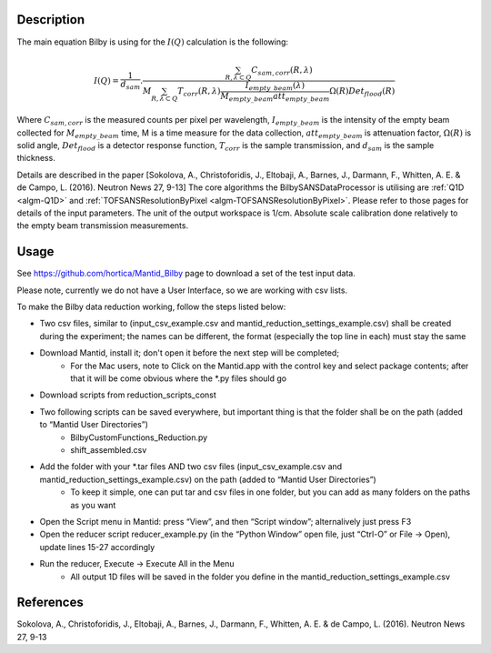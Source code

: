 .. algorithm::

.. summary::

.. relatedalgorithms::

.. properties::

Description
-----------

The main equation Bilby is using for the :math:`I(Q)` calculation is the following:

.. math:: I(Q)=\frac{1}{d_{sam}}.\frac{\sum_{R, \lambda \subset Q}C_{sam,corr}(R,\lambda)}{M \sum_{R,\lambda \subset Q}T_{corr}(R, \lambda)\frac{I_{empty\_beam}(\lambda)}{M_{empty\_beam}att_{empty\_beam}}\Omega(R)Det_{flood}(R)}

Where :math:`C_{sam, corr}` is the measured counts per pixel per wavelength,
:math:`I_{empty\_beam}` is the intensity of the empty beam collected for :math:`M_{empty\_beam}` time,
M is a time measure for the data collection, :math:`att_{empty\_beam}` is attenuation factor,
:math:`\Omega(R)` is solid angle, :math:`Det_{flood}` is a detector response function,
:math:`T_{corr}` is the sample transmission, and :math:`d_{sam}` is the sample thickness.

Details are described in the paper
[Sokolova, A., Christoforidis, J., Eltobaji, A., Barnes, J., Darmann, F., Whitten, A. E. & de Campo, L. (2016). Neutron News 27, 9-13]
The core algorithms the BilbySANSDataProcessor is utilising are :ref:`Q1D <algm-Q1D>` and :ref:`TOFSANSResolutionByPixel <algm-TOFSANSResolutionByPixel>`.
Please refer to those pages for details of the input parameters.
The unit of the output workspace is 1/cm. Absolute scale calibration done relatively to the empty beam transmission measurements.

Usage
-----

See https://github.com/hortica/Mantid_Bilby page to download a set of the test input data.

Please note, currently we do not have a User Interface, so we are working with csv lists.

To make the Bilby data reduction working, follow the steps listed below:

* Two csv files, similar to (input_csv_example.csv and mantid_reduction_settings_example.csv) shall be created during the experiment; the names can be different, the format (especially the top line in each) must stay the same
* Download Mantid, install it; don't open it before the next step will be completed;
   + For the Mac users, note to Click on the Mantid.app with the control key and select package contents; after that it will be come obvious where the *.py files should go
* Download scripts from reduction_scripts_const
* Two following scripts can be saved everywhere, but important thing is that the folder shall be on the path (added to “Mantid User Directories”)
   * BilbyCustomFunctions_Reduction.py
   * shift_assembled.csv
* Add the folder with your *.tar files AND two csv files (input_csv_example.csv and mantid_reduction_settings_example.csv) on the path (added to “Mantid User Directories”)
   * To keep it simple, one can put tar and csv files in one folder, but you can add as many folders on the paths as you want
* Open the Script menu in Mantid: press “View”, and then “Script window”; alternalively just press F3
* Open the reducer script reducer_example.py (in the “Python Window” open file, just “Ctrl-O” or File -> Open), update lines 15-27 accordingly
* Run the reducer, Execute -> Execute All in the Menu
   * All output 1D files will be saved in the folder you define in the mantid_reduction_settings_example.csv

.. testcode:: BilbyReductionExample

    from BilbyReductionScript import run_bilby_reduction
    output_workspace, transmission_fit = run_bilby_reduction('mantid_reduction_settings_example.csv', '0', '0', 'shift_assembled.csv', False)
    integrated_output = Integration(output_workspace)
    print(integrated_output.dataY(0).round(6)[0])

.. testoutput::  BilbyReductionExample

   scale, aka attenuation factor 0.0029
   1.607662

References
----------

Sokolova, A., Christoforidis, J., Eltobaji, A., Barnes, J., Darmann, F., Whitten, A. E. & de Campo, L. (2016). Neutron News 27, 9-13

.. sourcelink::

.. categories::
